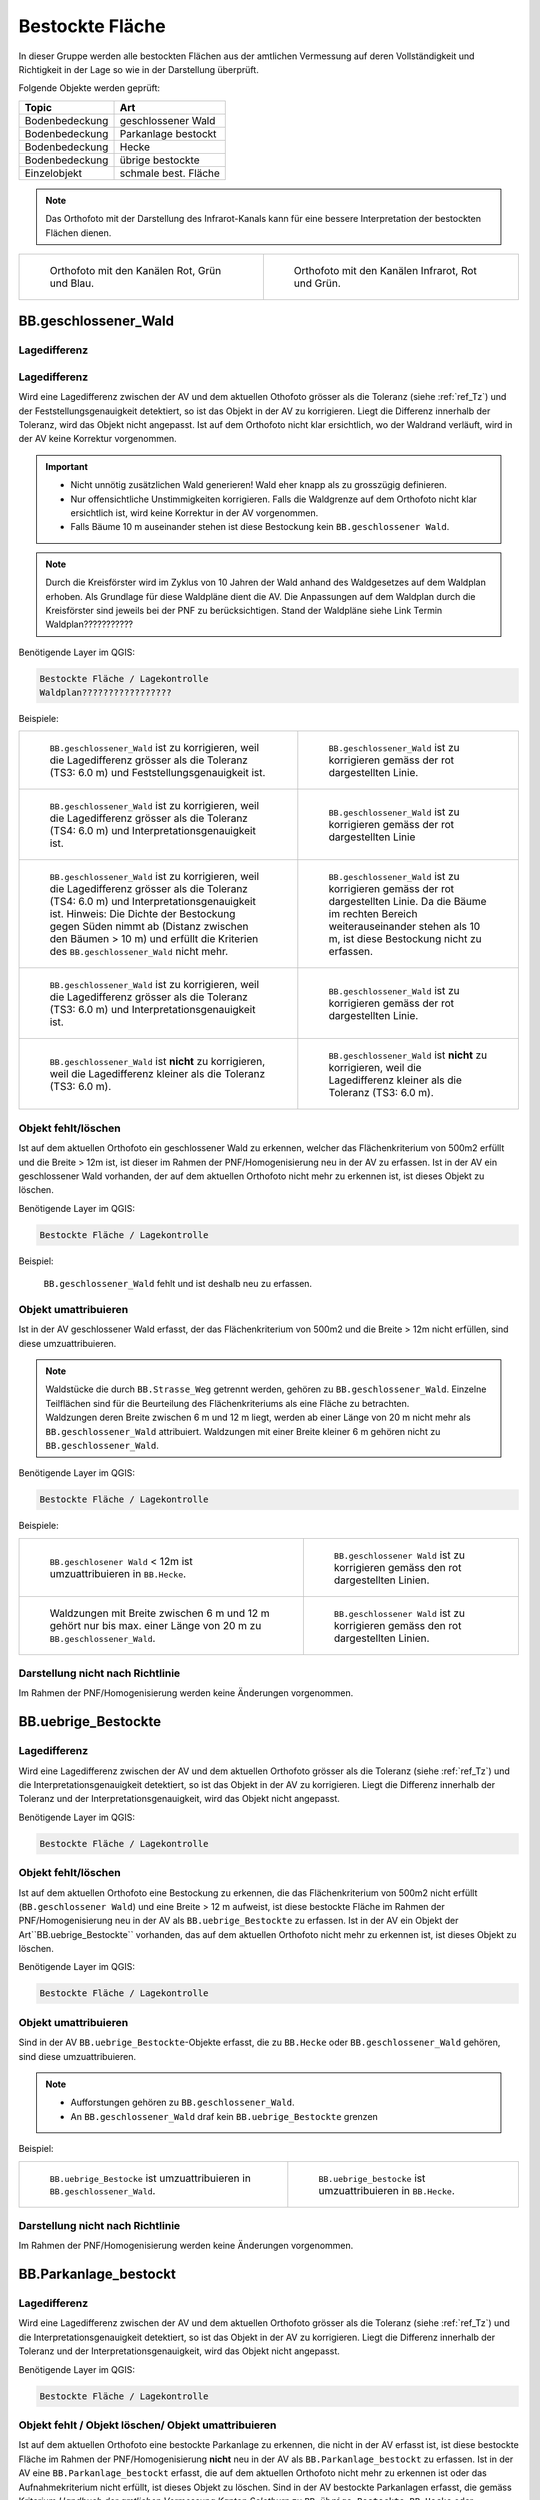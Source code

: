 .. _ref_BestockteFlaechen:

Bestockte Fläche
================
In dieser Gruppe werden alle bestockten Flächen aus der amtlichen Vermessung auf deren Vollständigkeit und Richtigkeit in der Lage so wie in der Darstellung überprüft.

Folgende Objekte werden geprüft:

=============================  ========================================
Topic  		               Art    
=============================  ========================================
Bodenbedeckung                 geschlossener Wald
Bodenbedeckung                 Parkanlage bestockt
Bodenbedeckung                 Hecke
Bodenbedeckung		       übrige bestockte	
Einzelobjekt                   schmale best. Fläche
=============================  ========================================

.. note::
   Das Orthofoto mit der Darstellung des Infrarot-Kanals kann für eine bessere Interpretation der bestockten Flächen dienen.

+-------------------------------------------------------------------------------+------------------------------------------------------------------------------------+ 
|.. _Orthofoto_RGB:                                                             |.. _Orthofoto_CIR:                                                                  | 
|                                                                               |                                                                                    |
|.. figure:: _static/bestockte_Flaeche_geschlossener_Wald_Lagedifferenz_RGB.png |.. figure:: _static/bestockte_Flaeche_geschlossener_Wald_Lagedifferenz_IR.png       | 
|   :width: 550px                                                               |   :width: 550px                                                                    |
|   :target: _static/bestockte_Flaeche_geschlossener_Wald_Lagedifferenz_RGB.png |   :target: _static/bestockte_Flaeche_geschlossener_Wald_Lagedifferenz_IR.png       |
|                                                                               |                                                                                    |
|   Orthofoto mit den Kanälen Rot, Grün und Blau.                               |   Orthofoto mit den Kanälen Infrarot, Rot und Grün.                                |
+-------------------------------------------------------------------------------+------------------------------------------------------------------------------------+


BB.geschlossener_Wald
---------------------  
.. index:: Wald, geschlossener Wald   
                               
Lagedifferenz  
^^^^^^^^^^^^^                        
.. index:: Wald, geschlossener Wald   
                               
Lagedifferenz  
^^^^^^^^^^^^^                                              
Wird eine Lagedifferenz zwischen der AV und dem aktuellen Othofoto grösser als die Toleranz (siehe :ref:`ref_Tz`) und der Feststellungsgenauigkeit detektiert, so ist das Objekt in der AV zu korrigieren.                                                 
Liegt die Differenz innerhalb der Toleranz, wird das Objekt nicht angepasst. Ist auf dem Orthofoto nicht klar ersichtlich, wo der Waldrand verläuft, wird in der AV keine Korrektur vorgenommen.

.. important:: 
   * Nicht unnötig zusätzlichen Wald generieren! Wald eher knapp als zu grosszügig definieren.
   * Nur offensichtliche Unstimmigkeiten korrigieren. Falls die Waldgrenze auf dem Orthofoto nicht klar ersichtlich ist, wird keine Korrektur in der AV vorgenommen.
   * Falls Bäume 10 m auseinander stehen ist diese Bestockung kein ``BB.geschlossener Wald``.



.. note::
   Durch die Kreisförster wird im Zyklus von 10 Jahren der Wald anhand des Waldgesetzes auf dem Waldplan erhoben. Als Grundlage für diese Waldpläne dient die AV. Die Anpassungen auf dem Waldplan durch die Kreisförster sind jeweils bei der PNF zu berücksichtigen.
   Stand der Waldpläne siehe Link Termin Waldplan???????????

Benötigende Layer im QGIS:

.. code-block:: none

   Bestockte Fläche / Lagekontrolle   
   Waldplan?????????????????
                                
Beispiele:

+--------------------------------------------------------------------------------------------+------------------------------------------------------------------------------------+ 
|.. _bestockte_Flaeche_geschlossener_Wald_Lagedifferenz:                                     |.. _bestockte_Flaeche_geschlossener_Wald_Lagedifferenz_korr:                        | 
|                                                                                            |                                                                                    |
|.. figure:: _static/bestockte_Flaeche_geschlossener_Wald_Lagedifferenz.png                  |.. figure:: _static/bestockte_Flaeche_geschlossener_Wald_Lagedifferenz_korr.png     | 
|   :width: 550px                                                                            |   :width: 550px                                                                    |
|   :target: _static/bestockte_Flaeche_geschlossener_Wald_Lagedifferenz.png                  |   :target: _static/bestockte_Flaeche_geschlossener_Wald_Lagedifferenz_korr.png     |
|                                                                                            |                                                                                    |
|   ``BB.geschlossener_Wald`` ist zu korrigieren, weil die Lagedifferenz                     |   ``BB.geschlossener_Wald`` ist zu korrigieren gemäss der rot dargestellten Linie. |
|   grösser als die Toleranz (TS3: 6.0 m) und Feststellungsgenauigkeit ist.                  |                                                                                    |
+--------------------------------------------------------------------------------------------+------------------------------------------------------------------------------------+        
|.. _bestockte_Flaeche_geschlossener_Wald_Lagedifferenz2:                                    |.. _bestockte_Flaeche_geschlossener_Wald_Lagedifferenz_korr2:                       | 
|                                                                                            |                                                                                    |
|.. figure:: _static/bestockte_Flaeche_geschlossener_Wald_Lagedifferenz2.png                 |.. figure:: _static/bestockte_Flaeche_geschlossener_Wald_Lagedifferenz2_korr.png    | 
|   :width: 550px                                                                            |   :width: 550px                                                                    |
|   :target: _static/bestockte_Flaeche_geschlossener_Wald_Lagedifferenz2.png                 |   :target: _static/bestockte_Flaeche_geschlossener_Wald_Lagedifferenz2_korr.png    |
|                                                                                            |                                                                                    |
|   ``BB.geschlossener_Wald`` ist zu korrigieren, weil die Lagedifferenz                     |   ``BB.geschlossener_Wald`` ist zu korrigieren gemäss der rot dargestellten Linie  |
|   grösser als die Toleranz (TS4: 6.0 m) und Interpretationsgenauigkeit ist.                |                                                                                    |
+--------------------------------------------------------------------------------------------+------------------------------------------------------------------------------------+ 
|.. _bestockte_Flaeche_geschlossener_Wald_Lagedifferenz3:                                    |.. _bestockte_Flaeche_geschlossener_Wald_Lagedifferenz_korr3:                       | 
|                                                                                            |                                                                                    |
|.. figure:: _static/bestockte_Flaeche_geschlossener_Wald_Lagedifferenz_3.png                |.. figure:: _static/bestockte_Flaeche_geschlossener_Wald_Lagedifferenz_korr_3.png   | 
|   :width: 550px                                                                            |   :width: 550px                                                                    |
|   :target: _static/bestockte_Flaeche_geschlossener_Wald_Lagedifferenz_3.png                |   :target: _static/bestockte_Flaeche_geschlossener_Wald_Lagedifferenz_korr_3.png   |
|                                                                                            |                                                                                    |
|   ``BB.geschlossener_Wald`` ist zu korrigieren, weil die Lagedifferenz                     |   ``BB.geschlossener_Wald`` ist zu korrigieren gemäss der rot dargestellten Linie. |
|   grösser als die Toleranz (TS4: 6.0 m) und Interpretationsgenauigkeit ist.                |   Da die Bäume im rechten Bereich weiterauseinander stehen als 10 m, ist diese     |
|   Hinweis: Die Dichte der Bestockung gegen Süden nimmt ab (Distanz zwischen den Bäumen     |   Bestockung nicht zu erfassen.                                                    |
|   > 10 m) und erfüllt die Kriterien des ``BB.geschlossener_Wald`` nicht mehr.              |                                                                                    |
+--------------------------------------------------------------------------------------------+------------------------------------------------------------------------------------+ 
|.. _bestockte_Flaeche_geschlossener_Wald_Lagedifferenz6:                                    |.. _bestockte_Flaeche_geschlossener_Wald_Lagedifferenz_korr6:                       | 
|                                                                                            |                                                                                    |
|.. figure:: _static/bestockte_Flaeche_geschlossener_Wald_Lagedifferenz_6.png                |.. figure:: _static/bestockte_Flaeche_geschlossener_Wald_Lagedifferenz_korr_6.png   | 
|   :width: 550px                                                                            |   :width: 550px                                                                    |
|   :target: _static/bestockte_Flaeche_geschlossener_Wald_Lagedifferenz_6.png                |   :target: _static/bestockte_Flaeche_geschlossener_Wald_Lagedifferenz_korr_6.png   |
|                                                                                            |                                                                                    |
|   ``BB.geschlossener_Wald`` ist zu korrigieren, weil die Lagedifferenz                     |   ``BB.geschlossener_Wald`` ist zu korrigieren gemäss der rot dargestellten Linie. |
|   grösser als die Toleranz (TS3: 6.0 m) und Interpretationsgenauigkeit ist.                |                                                                                    |
+--------------------------------------------------------------------------------------------+------------------------------------------------------------------------------------+ 
|.. _bestockte_Flaeche_geschlossener_Wald_Lagedifferenz_iO_2:                                |.. _bestockte_Flaeche_geschlossener_Wald_Lagedifferenz_iO:                          | 
|                                                                                            |                                                                                    |
|.. figure:: _static/bestockte_Flaeche_geschlossener_Wald_Lagedifferenz_iO_2.png             |.. figure:: _static/bestockte_Flaeche_geschlossener_Wald_Lagedifferenz_iO.png       | 
|   :width: 550px                                                                            |   :width: 550px                                                                    |
|   :target: _static/bestockte_Flaeche_geschlossener_Wald_Lagedifferenz_iO_2.png             |   :target: _static/bestockte_Flaeche_geschlossener_Wald_Lagedifferenz_iO.png       |
|                                                                                            |                                                                                    |
|   ``BB.geschlossener_Wald`` ist **nicht** zu korrigieren, weil die                         |   ``BB.geschlossener_Wald`` ist **nicht** zu korrigieren, weil die                 |
|   Lagedifferenz  kleiner als die Toleranz (TS3: 6.0 m).                                    |   Lagedifferenz kleiner als die Toleranz (TS3: 6.0 m).                             |
+--------------------------------------------------------------------------------------------+------------------------------------------------------------------------------------+ 
                                                                                                                                                                                       

Objekt fehlt/löschen
^^^^^^^^^^^^^^^^^^^^
Ist auf dem aktuellen Orthofoto ein geschlossener Wald zu erkennen, welcher das Flächenkriterium von 500m2 erfüllt und die Breite > 12m ist, ist dieser im Rahmen der PNF/Homogenisierung neu in der AV zu erfassen. Ist in der AV ein geschlossener Wald vorhanden, der auf dem aktuellen Orthofoto nicht mehr zu erkennen ist, ist dieses Objekt zu löschen. 
                                                                                                                                                                   
Benötigende Layer im QGIS:

.. code-block:: none

   Bestockte Fläche / Lagekontrolle  



Beispiel:
                                                                     
.. _Gewaesser_stehendes_Gewaesser_loeschen:                                                                                                                                                               
                                                                     
.. figure:: _static/bestockte_Flaeche_geschlossener_Wald_fehlt.png       
   :width: 550px                                                     
   :target: _static/bestockte_Flaeche_geschlossener_Wald_fehlt.png         
   
   ``BB.geschlossener_Wald`` fehlt und ist deshalb neu zu erfassen. 
                                                               

                                                                      
Objekt umattribuieren
^^^^^^^^^^^^^^^^^^^^^                                                                                                                                                                                                                            
Ist in der AV geschlossener Wald erfasst, der das Flächenkriterium von 500m2 und die Breite > 12m nicht erfüllen, sind diese umzuattribuieren.    

.. note::
   | Waldstücke die durch ``BB.Strasse_Weg`` getrennt werden, gehören zu ``BB.geschlossener_Wald``. Einzelne Teilflächen sind für die Beurteilung des Flächenkriteriums als eine Fläche zu betrachten.
   | Waldzungen deren Breite zwischen 6 m und 12 m liegt, werden ab einer Länge von 20 m nicht mehr als ``BB.geschlossener_Wald`` attribuiert. Waldzungen mit einer Breite kleiner 6 m gehören nicht zu ``BB.geschlossener_Wald``.
   
Benötigende Layer im QGIS:

.. code-block:: none

   Bestockte Fläche / Lagekontrolle 

Beispiele:

+-----------------------------------------------------------------------------+------------------------------------------------------------------------------------+ 
|.. _bestockte_Flaeche_geschlossener_Wald_umattribuieren:                     |.. _bestockte_Flaeche_geschlossener_Wald_umattribuieren_korr:                       | 
|                                                                             |                                                                                    |
|.. figure:: _static/bestockte_Flaeche_geschlossener_Wald_umattribuieren.png  |.. figure:: _static/bestockte_Flaeche_geschlossener_Wald_umattribuieren_korr.png    | 
|   :width: 550px                                                             |   :width: 550px                                                                    |
|   :target: _static/bestockte_Flaeche_geschlossener_Wald_umattribuieren.png  |   :target: _static/bestockte_Flaeche_geschlossener_Wald_umattribuieren_korr.png    |
|                                                                             |                                                                                    |
|   ``BB.geschlosener Wald`` < 12m ist umzuattribuieren in ``BB.Hecke``.      |   ``BB.geschlossener Wald`` ist zu korrigieren gemäss den rot dargestellten Linien.|
+-----------------------------------------------------------------------------+------------------------------------------------------------------------------------+                     
|.. _bestockte_Flaeche_geschlossener_Wald_umattribuieren2:                    |.. _bestockte_Flaeche_geschlossener_Wald_umattribuieren_korr2:                      | 
|                                                                             |                                                                                    |
|.. figure:: _static/bestockte_Flaeche_geschlossener_Wald_umattribuieren_2.png|.. figure:: _static/bestockte_Flaeche_geschlossener_Wald_umattribuieren_korr_2.png  | 
|   :width: 550px                                                             |   :width: 550px                                                                    |
|   :target: _static/bestockte_Flaeche_geschlossener_Wald_umattribuieren_2.png|   :target: _static/bestockte_Flaeche_geschlossener_Wald_umattribuieren_korr_2.png  |
|                                                                             |                                                                                    |
|   Waldzungen mit Breite zwischen 6 m und 12 m gehört nur bis max. einer     |   ``BB.geschlossener Wald`` ist zu korrigieren gemäss den rot dargestellten Linien.|
|   Länge von 20 m zu ``BB.geschlossener_Wald``.                              |                                                                                    |
+-----------------------------------------------------------------------------+------------------------------------------------------------------------------------+

Darstellung nicht nach Richtlinie  
^^^^^^^^^^^^^^^^^^^^^^^^^^^^^^^^^     
Im Rahmen der PNF/Homogenisierung werden keine Änderungen vorgenommen.
 

BB.uebrige_Bestockte
--------------------
.. index:: übrige Bestockte  
                               
Lagedifferenz  
^^^^^^^^^^^^^                        
                         
Wird eine Lagedifferenz zwischen der AV und dem aktuellen Orthofoto grösser als die Toleranz (siehe :ref:`ref_Tz`) und die Interpretationsgenauigkeit detektiert, so ist das Objekt in der AV zu korrigieren. Liegt die Differenz innerhalb der Toleranz und der Interpretationsgenauigkeit, wird das Objekt nicht angepasst. 

Benötigende Layer im QGIS:

.. code-block:: none

   Bestockte Fläche / Lagekontrolle   
                                

Objekt fehlt/löschen  
^^^^^^^^^^^^^^^^^^^^
Ist auf dem aktuellen Orthofoto eine Bestockung zu erkennen, die das Flächenkriterium von 500m2 nicht erfüllt (``BB.geschlossener Wald``) und eine Breite > 12 m aufweist, ist diese bestockte Fläche im Rahmen der PNF/Homogenisierung neu in der AV als ``BB.uebrige_Bestockte`` zu erfassen. Ist in der AV ein Objekt der Art``BB.uebrige_Bestockte`` vorhanden, das auf dem aktuellen Orthofoto nicht mehr zu erkennen ist, ist dieses Objekt zu löschen. 

Benötigende Layer im QGIS:

.. code-block:: none

   Bestockte Fläche / Lagekontrolle  


Objekt umattribuieren
^^^^^^^^^^^^^^^^^^^^^ 
Sind in der AV ``BB.uebrige_Bestockte``-Objekte erfasst, die zu ``BB.Hecke`` oder ``BB.geschlossener_Wald`` gehören, sind diese umzuattribuieren.

.. note::
   * Aufforstungen gehören zu ``BB.geschlossener_Wald``.
   * An ``BB.geschlossener_Wald`` draf kein ``BB.uebrige_Bestockte`` grenzen

Beispiel:

+-----------------------------------------------------------------------------+-----------------------------------------------------------------------------------+                                                                     
|.. _bestockte_Flaeche_uebrige_Bestockte_umattribuieren:                      |.. _bestockte_Flaeche_uebrige_Bestockte_umattribuieren2:                           | 
|                                                                             |                                                                                   |
|.. figure:: _static/bestockte_Flaeche_uebrige_Bestockte_umattribuieren.png   |.. figure:: _static/bestockte_Flaeche_uebrige_Bestockte_umattribuieren2.png        | 
|   :width: 550px                                                             |   :width: 550px                                                                   |
|   :target: _static/bestockte_Flaeche_uebrige_Bestockte_umattribuieren.png   |   :target: _static/bestockte_Flaeche_uebrige_Bestockte_umattribuieren2.png        |
|                                                                             |                                                                                   |
|   ``BB.uebrige_Bestocke`` ist umzuattribuieren in ``BB.geschlossener_Wald``.|   ``BB.uebrige_bestocke`` ist umzuattribuieren in ``BB.Hecke``.                   |  
+-----------------------------------------------------------------------------+-----------------------------------------------------------------------------------+ 


Darstellung nicht nach Richtlinie  
^^^^^^^^^^^^^^^^^^^^^^^^^^^^^^^^^     
Im Rahmen der PNF/Homogenisierung werden keine Änderungen vorgenommen.   
   
   
   
BB.Parkanlage_bestockt
----------------------
.. index:: Parkanlage bestockt
                               
Lagedifferenz  
^^^^^^^^^^^^^                        
                         
Wird eine Lagedifferenz zwischen der AV und dem aktuellen Orthofoto grösser als die Toleranz (siehe :ref:`ref_Tz`) und die Interpretationsgenauigkeit detektiert, so ist das Objekt in der AV zu korrigieren. Liegt die Differenz innerhalb der Toleranz und der Interpretationsgenauigkeit, wird das Objekt nicht angepasst. 

Benötigende Layer im QGIS:

.. code-block:: none

   Bestockte Fläche / Lagekontrolle   

Objekt fehlt / Objekt löschen/ Objekt umattribuieren
^^^^^^^^^^^^^^^^^^^^^^^^^^^^^^^^^^^^^^^^^^^^^^^^^^^^
Ist auf dem aktuellen Orthofoto eine bestockte Parkanlage zu erkennen, die nicht in der AV erfasst ist, ist diese bestockte Fläche im Rahmen der PNF/Homogenisierung **nicht** neu in der AV als ``BB.Parkanlage_bestockt`` zu erfassen. 
Ist in der AV eine ``BB.Parkanlage_bestockt`` erfasst, die auf dem aktuellen Orthofoto nicht mehr zu erkennen ist oder das Aufnahmekriterium nicht erfüllt, ist dieses Objekt zu löschen.
Sind in der AV bestockte Parkanlagen erfasst, die gemäss Kriterium *Handbuch der amtlichen Vermessung Kanton Solothurn*  zu ``BB.übrige Bestockte``, ``BB.Hecke`` oder ``BB.geschlossener Wald`` gehören, sind die Objekte umzuattribuieren.

Benötigte Layer in QGIS:

.. code-block:: none

   Bestockte Fläche / Lagekontrolle   


BB.Hecke
---------
.. index:: Hecke
                               
Lagedifferenz  
^^^^^^^^^^^^^                        
                         
Wird eine Lagedifferenz zwischen der AV und dem aktuellen Orthofoto grösser als die Toleranz (siehe :ref:`ref_Tz`) und die Interpretationsgenauigkeit detektiert, so ist das Objekt in der AV zu korrigieren. Liegt die Differenz innerhalb der Toleranz und der Interpretationsgenauigkeit, wird das Objekt nicht angepasst. 

Benötigende Layer im QGIS:

.. code-block:: none

   Bestockte Fläche / Lagekontrolle   

Objekt fehlt / Objekt löschen
^^^^^^^^^^^^^^^^^^^^^^^^^^^^^
Ist auf dem aktuellen Orthofoto eine Bestockung zu erkennen, die das Flächenkriterium gemäss TVAV Art. 13 (???????????) erfüllt, ist diese bestockte Fläche im Rahmen der PNF/Homogenisierung neu in der AV als ``BB.Hecke`` zu erfassen. 
Ist in der AV eine ``BB.Hecke`` erfasst, die auf dem aktuellen Orthofoto nicht mehr zu erkennen ist oder das Flächenkriterium ??????? gemäss TVAV Art. 13 nicht nicht erfüllt, ist dieses Objekt zu löschen.

Benötigte Layer in QGIS:

.. code-block:: none

   Bestockte Fläche / Lagekontrolle   


Beispiel:

.. _bestockte_Flaeche_Heck_loeschen:                             
                               
.. figure:: _static/bestockte_Flaeche_Heck_loeschen.png
   :width: 550px               
   :target: _static/bestockte_Flaeche_Heck_leoschen.png  
                                                                  
   Beide ``BB.Hecke`` sind zu löschen, da diese das Flächenkriterium (TS3: 1000 m2) nicht erfüllen. 
    

Objekt umattribuieren
^^^^^^^^^^^^^^^^^^^^^ 
Sind in der AV Hecken erfasst, die gemäss Kriterium *Handbuches der amtlichen Vermessung Kanton Solothurn*  zu ``BB.übrige Bestockte`` oder ``BB.geschlossener Wald`` gehören, sind sie dementsprechend anzupassen.
    
Benötigte Layer in QGIS:
      
.. code-block:: none

   Bestockte Fläche / Lagekontrolle          


Beispiel:

.. _bestockte_Flaeche_Heck_umattribuieren:                             
                               
.. figure:: _static/bestockte_Flaeche_Heck_umattribuieren.png
   :width: 550px               
   :target: _static/bestockte_Flaeche_Heck_umattribuieren.png  
                                                                  
   ``BB.Hecke`` ist umzuattribuieren in ``BB.geschlossener Wald``. Weil die Bachbreite kleiner 4m ist, wird die Bestockung als zusammenhängende Einheit betrachtet.

Darstellung nicht nach Richtlinie  
^^^^^^^^^^^^^^^^^^^^^^^^^^^^^^^^^     
Im Rahmen der PNF/Homogenisierung werden keine Änderungen vorgenommen.   
   
   
EO.schmale_bestockte_Fläche
---------------------------
.. index:: schmale bestockte Fläche                                                             

In den Daten der AV dürfen keine Objekte mit der Art ``EO.schmale_bestockte_Fläche`` erfasst sein.

Objekt löschen
^^^^^^^^^^^^^^
                       
Erfasste ``EO.schmale_bestockte_Fläche`` in der AV sind zu löschen. 

Benötigte Layer in QGIS:

.. code-block:: none

   Bestockte Fläche/ Checklayer/EO.schmale_bestockte_Flaeche

   
                                                                                                                                                   
                                                                    
